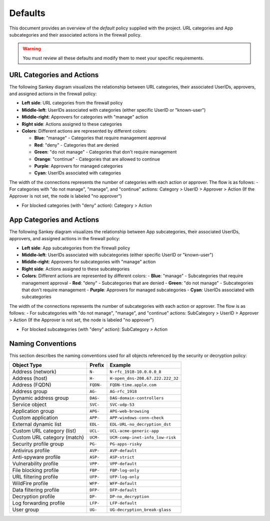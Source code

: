 .. _defaults:

Defaults
========

This document provides an overview of the `default` policy supplied with the project.
URL categories and App subcategories and their associated actions in the firewall policy.

.. warning::

   You must review all these defaults and modify them to meet your specific requirements.


URL Categories and Actions
--------------------------

The following Sankey diagram visualizes the relationship between URL categories, their associated UserIDs, approvers, and assigned actions in the firewall policy:

- **Left side**: URL categories from the firewall policy
- **Middle-left**: UserIDs associated with categories (either specific UserID or "known-user")
- **Middle-right**: Approvers for categories with "manage" action
- **Right side**: Actions assigned to these categories
- **Colors**: Different actions are represented by different colors:

  - **Blue**: "manage" - Categories that require management approval
  - **Red**: "deny" - Categories that are denied
  - **Green**: "do not manage" - Categories that don't require management
  - **Orange**: "continue" - Categories that are allowed to continue
  - **Purple**: Approvers for managed categories
  - **Cyan**: UserIDs associated with categories

The width of the connections represents the number of categories with each action or approver. The flow is as follows:
- For categories with "do not manage", "manage", and "continue" actions: Category > UserID > Approver > Action
(If the Approver is not set, the node is labeled "no approver")

- For blocked categories (with "deny" action): Category > Action

.. raw:: html

   <a href="javascript:void(0);" onclick="window.open('_static/url_categories_sankey.html', '_blank', 'width=1200,height=800');" style="float: right; margin-bottom: 10px;">Open in new window</a>

.. plotly::

   import plotly.graph_objects as go
   import csv
   import os
   from collections import defaultdict

   # Define colors for different actions and entities
   action_colors = {
       "manage": "rgba(31, 119, 180, 0.8)",  # Blue
       "deny": "rgba(214, 39, 40, 0.8)",     # Red
       "do not manage": "rgba(44, 160, 44, 0.8)",  # Green
       "continue": "rgba(255, 127, 14, 0.8)", # Orange
       "approver": "rgba(148, 103, 189, 0.8)",  # Purple for approvers
       "userid": "rgba(23, 190, 207, 0.8)"   # Cyan for UserIDs
   }

   # Path to the CSV file
   # Try different relative paths to find the CSV file
   possible_paths = [
       os.path.join(os.path.abspath('../..'), 'requirements', 'categories_url.csv'),
       os.path.join(os.path.abspath('.'), 'requirements', 'categories_url.csv'),
       os.path.join(os.path.abspath('..'), 'requirements', 'categories_url.csv'),
       'requirements/categories_url.csv',  # Direct relative path
   ]

   csv_file = None
   for path in possible_paths:
       if os.path.exists(path):
           csv_file = path
           break

   if csv_file is None:
       # If file not found, use a hardcoded sample for demonstration
       print("Warning: categories_url.csv file not found. Using sample data.")
       # Sample data structure for demonstration
       sample_data = [
           {"Category": "adult", "Action": "manage", "Approver": "human capital", "UserID": "UG-adult"},
           {"Category": "malware", "Action": "deny", "Approver": "", "UserID": ""},
           {"Category": "news", "Action": "do not manage", "Approver": "", "UserID": ""},
           {"Category": "questionable", "Action": "continue", "Approver": "", "UserID": ""}
       ]

   # Read the data
   categories = []
   unique_categories = set()
   actions = []
   unique_actions = set()
   approvers = []
   unique_approvers = set()
   userids = []
   unique_userids = set()
   action_counts = defaultdict(int)
   approver_counts = defaultdict(int)
   userid_counts = defaultdict(int)
   category_action_pairs = []
   action_approver_pairs = []
   category_userid_pairs = []
   userid_approver_pairs = []

   # For action-specific nodes
   action_specific_userids = []
   unique_action_specific_userids = set()
   action_specific_approvers = []
   unique_action_specific_approvers = set()

   if csv_file is not None:
       # Read from CSV file
       with open(csv_file, 'r') as f:
           reader = csv.DictReader(f)
           for row in reader:
               category = row['Category']
               action = row['Action']
               approver = row.get('Approver', '')  # Get approver if available
               userid = row.get('UserID', '')  # Get UserID if available

               # For non-managed categories (with "do not manage" action), set UserID to "known-user"
               if action == "do not manage" and not userid:
                   userid = "known-user"

               if category not in unique_categories:
                   categories.append(category)
                   unique_categories.add(category)

               if action not in unique_actions:
                   actions.append(action)
                   unique_actions.add(action)

               # Add approver if provided, or add "no approver" for non-deny actions if not already in the list
               if action != "deny":
                   if approver and approver not in unique_approvers:
                       approvers.append(approver)
                       unique_approvers.add(approver)
                   elif "no approver" not in unique_approvers:
                       approvers.append("no approver")
                       unique_approvers.add("no approver")

                   # Create action-specific approver nodes
                   action_specific_approver = f"{approver or 'no approver'}"
                   action_specific_approver_key = f"{approver or 'no approver'}_{action}"
                   if action_specific_approver_key not in unique_action_specific_approvers:
                       action_specific_approvers.append((action_specific_approver, action))
                       unique_action_specific_approvers.add(action_specific_approver_key)

               # Add UserID if not already in the list
               if userid and userid not in unique_userids:
                   userids.append(userid)
                   unique_userids.add(userid)

               # Create action-specific UserID nodes for non-deny actions
               if action != "deny" and userid:
                   action_specific_userid = f"{userid}"
                   action_specific_userid_key = f"{userid}_{action}"
                   if action_specific_userid_key not in unique_action_specific_userids:
                       action_specific_userids.append((action_specific_userid, action))
                       unique_action_specific_userids.add(action_specific_userid_key)

               action_counts[action] += 1
               category_action_pairs.append((category, action))

               # Create category-userid pairs
               if userid:
                   userid_counts[userid] += 1
                   category_userid_pairs.append((category, userid, action))  # Added action to the tuple

               # Create userid-approver pairs for "manage" actions
               if action == "manage" and approver and userid:
                   userid_approver_pairs.append((userid, approver, action))  # Added action to the tuple

               # Create action-approver pairs for "manage" actions
               if action == "manage" and approver:
                   approver_counts[approver] += 1
                   action_approver_pairs.append((action, approver))
   else:
       # Use sample data
       for row in sample_data:
           category = row['Category']
           action = row['Action']
           approver = row.get('Approver', '')  # Get approver if available
           userid = row.get('UserID', '')  # Get UserID if available

           # For non-managed categories (with "do not manage" action), set UserID to "known-user"
           if action == "do not manage" and not userid:
               userid = "known-user"

           if category not in unique_categories:
               categories.append(category)
               unique_categories.add(category)

           if action not in unique_actions:
               actions.append(action)
               unique_actions.add(action)

           # Only add approver if action is "manage" and approver is not empty
           if action == "manage" and approver and approver not in unique_approvers:
               approvers.append(approver)
               unique_approvers.add(approver)

               # Create action-specific approver nodes
               action_specific_approver = f"{approver}"
               action_specific_approver_key = f"{approver}_{action}"
               if action_specific_approver_key not in unique_action_specific_approvers:
                   action_specific_approvers.append((action_specific_approver, action))
                   unique_action_specific_approvers.add(action_specific_approver_key)
           elif action != "deny" and "no approver" not in unique_approvers:
               approvers.append("no approver")
               unique_approvers.add("no approver")

               # Create action-specific approver nodes
               action_specific_approver = f"no approver [{action}]"
               if action_specific_approver not in unique_action_specific_approvers:
                   action_specific_approvers.append(action_specific_approver)
                   unique_action_specific_approvers.add(action_specific_approver)

           # Add UserID if not already in the list
           if userid and userid not in unique_userids:
               userids.append(userid)
               unique_userids.add(userid)

           # Create action-specific UserID nodes for non-deny actions
           if action != "deny" and userid:
               action_specific_userid = f"{userid}"
               action_specific_userid_key = f"{userid}_{action}"
               if action_specific_userid_key not in unique_action_specific_userids:
                   action_specific_userids.append((action_specific_userid, action))
                   unique_action_specific_userids.add(action_specific_userid_key)

           action_counts[action] += 1
           category_action_pairs.append((category, action))

           # Create category-userid pairs
           if userid:
               userid_counts[userid] += 1
               category_userid_pairs.append((category, userid, action))  # Added action to the tuple

           # Create userid-approver pairs for "manage" actions
           if action == "manage" and approver and userid:
               userid_approver_pairs.append((userid, approver, action))  # Added action to the tuple

           # Create action-approver pairs for "manage" actions
           if action == "manage" and approver:
               approver_counts[approver] += 1
               action_approver_pairs.append((action, approver))

   # Create node labels and colors
   # Extract just the userid from the tuples in action_specific_userids
   userid_labels = [userid for userid, _ in action_specific_userids]
   # Extract just the approver from the tuples in action_specific_approvers
   # Handle both tuple and string formats in action_specific_approvers
   approver_labels = []
   for approver_item in action_specific_approvers:
       if isinstance(approver_item, tuple):
           approver, _ = approver_item
           approver_labels.append(approver)
       else:
           # For string format, extract approver without the action part
           if "[" in approver_item:
               approver, _ = approver_item.rsplit(" [", 1)
               approver_labels.append(approver)
           else:
               approver_labels.append(approver_item)
   node_labels = categories + userid_labels + actions + approver_labels
   node_colors = []

   # Assign colors to nodes (categories are gray, userids are cyan, actions have specific colors, approvers are purple)
   for i in range(len(node_labels)):
       if i < len(categories):
           node_colors.append("rgba(128, 128, 128, 0.8)")  # Gray for categories
       elif i < len(categories) + len(action_specific_userids):
           node_colors.append(action_colors.get("userid", "rgba(23, 190, 207, 0.8)"))  # Cyan for UserIDs
       elif i < len(categories) + len(action_specific_userids) + len(actions):
           action = node_labels[i]
           node_colors.append(action_colors.get(action, "rgba(128, 128, 128, 0.8)"))
       else:
           node_colors.append("rgba(148, 103, 189, 0.8)")  # Purple for approvers

   # Create source, target, and value arrays for links
   sources = []
   targets = []
   values = []
   link_colors = []

   # Create category-userid-approver-action mappings
   category_userid_map = {}
   userid_approver_map = {}
   category_action_map = {}

   # Map categories to userids and actions
   for category, userid, action in category_userid_pairs:
       category_userid_map[(category, action)] = userid
       category_action_map[category] = action

   # Map userids to approvers for "manage" actions
   for userid, approver, action in userid_approver_pairs:
       userid_approver_map[(userid, action)] = approver

   # Create links from categories to userids or directly to actions for "deny" categories
   for category in categories:
       category_idx = categories.index(category)

       # Find the action for this category
       action = None
       for cat, act in category_action_pairs:
           if cat == category:
               action = act
               break

       if action == "deny":
           # For blocked categories, link directly to action
           action_idx = actions.index(action) + len(categories) + len(action_specific_userids)
           sources.append(category_idx)
           targets.append(action_idx)
           values.append(1)  # Each link has a value of 1
           link_colors.append(action_colors.get(action, "rgba(128, 128, 128, 0.5)"))
       else:
           # For other categories, link to action-specific userid
           userid = category_userid_map.get((category, action), "known-user")  # Default to "known-user" if not found
           action_specific_userid_key = f"{userid}_{action}"
           # Find the index of the tuple with this userid and action
           userid_idx = -1
           for i, (uid, act) in enumerate(action_specific_userids):
               if uid == userid and act == action:
                   userid_idx = i
                   break
           if userid_idx == -1:
               print(f"Warning: Could not find action-specific userid for {userid} and {action}")
           userid_idx = userid_idx + len(categories)

           sources.append(category_idx)
           targets.append(userid_idx)
           values.append(1)  # Each link has a value of 1
           link_colors.append(action_colors.get("userid", "rgba(23, 190, 207, 0.5)"))  # Cyan for UserID links

   # Create links from action-specific userids to action-specific approvers
   for i, (userid, action) in enumerate(action_specific_userids):
       userid_idx = i + len(categories)

       # Count categories for this userid and action
       count = 0
       for category, uid, act in category_userid_pairs:
           if uid == userid and act == action:
               count += 1

       # Determine approver for this userid and action
       if action == "manage" and (userid, action) in userid_approver_map:
           approver = userid_approver_map[(userid, action)]
       else:
           approver = "no approver"

       # Find the index of the approver with this action
       approver_idx = -1
       for j, approver_item in enumerate(action_specific_approvers):
           # Handle both tuple and string formats
           if isinstance(approver_item, tuple):
               appr, act = approver_item
               if appr == approver and act == action:
                   approver_idx = j
                   break
           else:
               # For string format, extract approver and action
               if f"{approver} [{action}]" == approver_item or f"no approver [{action}]" == approver_item:
                   approver_idx = j
                   break
       if approver_idx == -1:
           print(f"Warning: Could not find action-specific approver for {approver} and {action}")
       approver_idx = approver_idx + len(categories) + len(action_specific_userids) + len(actions)

       sources.append(userid_idx)
       targets.append(approver_idx)
       values.append(count)  # Value based on count of categories with this action
       link_colors.append("rgba(148, 103, 189, 0.5)")  # Purple for approver links

   # Create links from action-specific approvers to actions
   # Each action-specific approver is already associated with a specific action
   for i, approver_item in enumerate(action_specific_approvers):
       approver_idx = i + len(categories) + len(action_specific_userids) + len(actions)

       # Handle both tuple and string formats
       if isinstance(approver_item, tuple):
           approver, action = approver_item
       else:
           # For string format, extract approver and action
           if "[" in approver_item:
               approver, action_part = approver_item.rsplit(" [", 1)
               action = action_part.rstrip("]")
           else:
               # Default values if format is unexpected
               approver = approver_item
               action = "unknown"

       # Count categories for this approver and action
       count = 0
       for category, uid, act in category_userid_pairs:
           if act == action and act != "deny":  # Skip deny actions
               # Find the approver for this category and action
               if act == "manage" and (uid, act) in userid_approver_map and userid_approver_map[(uid, act)] == approver:
                   count += 1
               elif approver == "no approver" and (act != "manage" or (uid, act) not in userid_approver_map):
                   count += 1

       # Create link to the action
       action_idx = actions.index(action) + len(categories) + len(action_specific_userids)
       sources.append(approver_idx)
       targets.append(action_idx)
       values.append(count)
       link_colors.append(action_colors.get(action, "rgba(128, 128, 128, 0.5)"))

   # Create the Sankey diagram
   fig = go.Figure(data=[go.Sankey(
       node=dict(
           pad=5,             # Minimal padding to save space
           thickness=10,      # Reduced thickness further
           line=dict(color="black", width=0.5),
           label=node_labels,
           color=node_colors
       ),
       link=dict(
           source=sources,
           target=targets,
           value=values,
           color=link_colors
       ),
       arrangement="snap"     # More compact arrangement
   )])

   # Update layout
   fig.update_layout(
       title_text="URL Categories and Their Actions",
       font_size=8,           # Smaller font size
       height=2000,           # Increase height to accommodate all categories
       width=600,             # Further reduced width to fit the page better
       margin=dict(l=5, r=5, t=30, b=5),  # Minimal margins
       autosize=True,         # Allow the figure to be responsive
       paper_bgcolor='rgba(0,0,0,0)',  # Transparent background
       plot_bgcolor='rgba(0,0,0,0)'    # Transparent plot area
   )

   # Save the figure as an HTML file for the "Open in new window" link
   try:
       import os
       # Save directly to the _static directory that Sphinx will use
       image_dir = '_static'
       if not os.path.exists(image_dir):
           os.makedirs(image_dir)
       fig.write_html(os.path.join(image_dir, 'url_categories_sankey.html'), 
                     include_plotlyjs='cdn',
                     full_html=True,
                     config={'responsive': True})
   except Exception as e:
       print(f"Warning: Could not save HTML: {e}")

   fig



App Categories and Actions
--------------------------

The following Sankey diagram visualizes the relationship between App subcategories, their associated UserIDs, approvers, and assigned actions in the firewall policy:

- **Left side**: App subcategories from the firewall policy
- **Middle-left**: UserIDs associated with subcategories (either specific UserID or "known-user")
- **Middle-right**: Approvers for subcategories with "manage" action
- **Right side**: Actions assigned to these subcategories
- **Colors**: Different actions are represented by different colors:
  - **Blue**: "manage" - Subcategories that require management approval
  - **Red**: "deny" - Subcategories that are denied
  - **Green**: "do not manage" - Subcategories that don't require management
  - **Purple**: Approvers for managed subcategories
  - **Cyan**: UserIDs associated with subcategories

The width of the connections represents the number of subcategories with each action or approver. The flow is as follows:
- For subcategories with "do not manage", "manage", and "continue" actions: SubCategory > UserID > Approver > Action
(If the Approver is not set, the node is labeled "no approver")

- For blocked subcategories (with "deny" action): SubCategory > Action

.. raw:: html

   <a href="javascript:void(0);" onclick="window.open('_static/app_categories_sankey.html', '_blank', 'width=1200,height=800');" style="float: right; margin-bottom: 10px;">Open in new window</a>

.. plotly::

   import plotly.graph_objects as go
   import csv
   import os
   from collections import defaultdict

   # Define colors for different actions and entities
   action_colors = {
       "manage": "rgba(31, 119, 180, 0.8)",  # Blue
       "deny": "rgba(214, 39, 40, 0.8)",     # Red
       "do not manage": "rgba(44, 160, 44, 0.8)",  # Green
       "continue": "rgba(255, 127, 14, 0.8)", # Orange
       "approver": "rgba(148, 103, 189, 0.8)",  # Purple for approvers
       "userid": "rgba(23, 190, 207, 0.8)"   # Cyan for UserIDs
   }

   # Path to the CSV file
   # Try different relative paths to find the CSV file
   possible_paths = [
       os.path.join(os.path.abspath('../..'), 'requirements', 'categories_app.csv'),
       os.path.join(os.path.abspath('.'), 'requirements', 'categories_app.csv'),
       os.path.join(os.path.abspath('..'), 'requirements', 'categories_app.csv'),
       'requirements/categories_app.csv',  # Direct relative path
   ]

   csv_file = None
   for path in possible_paths:
       if os.path.exists(path):
           csv_file = path
           break

   if csv_file is None:
       # If file not found, use a hardcoded sample for demonstration
       print("Warning: categories_app.csv file not found. Using sample data.")
       # Sample data structure for demonstration
       sample_data = [
           {"SubCategory": "email", "Action": "manage", "Approver": "compliance", "UserID": "UG-email"},
           {"SubCategory": "database", "Action": "deny", "Approver": "", "UserID": ""},
           {"SubCategory": "analytics", "Action": "do not manage", "Approver": "", "UserID": ""}
       ]

   # Read the data
   subcategories = []
   unique_subcategories = set()
   actions = []
   unique_actions = set()
   approvers = []
   unique_approvers = set()
   userids = []
   unique_userids = set()
   action_counts = defaultdict(int)
   approver_counts = defaultdict(int)
   userid_counts = defaultdict(int)
   subcategory_action_pairs = []
   action_approver_pairs = []
   subcategory_userid_pairs = []
   userid_approver_pairs = []

   # For action-specific nodes
   action_specific_userids = []
   unique_action_specific_userids = set()
   action_specific_approvers = []
   unique_action_specific_approvers = set()

   if csv_file is not None:
       # Read from CSV file
       with open(csv_file, 'r') as f:
           reader = csv.DictReader(f)
           for row in reader:
               subcategory = row['SubCategory']
               action = row['Action']
               approver = row.get('Approver', '')  # Get approver if available
               userid = row.get('UserID', '')  # Get UserID if available

               # For non-managed categories (with "do not manage" action), set UserID to "known-user"
               if action == "do not manage" and not userid:
                   userid = "known-user"

               if subcategory not in unique_subcategories:
                   subcategories.append(subcategory)
                   unique_subcategories.add(subcategory)

               if action not in unique_actions:
                   actions.append(action)
                   unique_actions.add(action)

               # Add approver if provided, or add "no approver" for non-deny actions if not already in the list
               if action != "deny":
                   if approver and approver not in unique_approvers:
                       approvers.append(approver)
                       unique_approvers.add(approver)
                   elif "no approver" not in unique_approvers:
                       approvers.append("no approver")
                       unique_approvers.add("no approver")

                   # Create action-specific approver nodes
                   action_specific_approver = f"{approver or 'no approver'} [{action}]"
                   if action_specific_approver not in unique_action_specific_approvers:
                       action_specific_approvers.append(action_specific_approver)
                       unique_action_specific_approvers.add(action_specific_approver)

               # Add UserID if not already in the list
               if userid and userid not in unique_userids:
                   userids.append(userid)
                   unique_userids.add(userid)

               # Create action-specific UserID nodes for non-deny actions
               if action != "deny" and userid:
                   action_specific_userid = f"{userid}"
                   action_specific_userid_key = f"{userid}_{action}"
                   if action_specific_userid_key not in unique_action_specific_userids:
                       action_specific_userids.append((action_specific_userid, action))
                       unique_action_specific_userids.add(action_specific_userid_key)

               action_counts[action] += 1
               subcategory_action_pairs.append((subcategory, action))

               # Create subcategory-userid pairs
               if userid:
                   userid_counts[userid] += 1
                   subcategory_userid_pairs.append((subcategory, userid, action))  # Added action to the tuple

               # Create userid-approver pairs for "manage" actions
               if action == "manage" and approver and userid:
                   userid_approver_pairs.append((userid, approver, action))  # Added action to the tuple

               # Create action-approver pairs for "manage" actions
               if action == "manage" and approver:
                   approver_counts[approver] += 1
                   action_approver_pairs.append((action, approver))
   else:
       # Use sample data
       for row in sample_data:
           subcategory = row['SubCategory']
           action = row['Action']
           approver = row.get('Approver', '')  # Get approver if available
           userid = row.get('UserID', '')  # Get UserID if available

           # For non-managed categories (with "do not manage" action), set UserID to "known-user"
           if action == "do not manage" and not userid:
               userid = "known-user"

           if subcategory not in unique_subcategories:
               subcategories.append(subcategory)
               unique_subcategories.add(subcategory)

           if action not in unique_actions:
               actions.append(action)
               unique_actions.add(action)

           # Only add approver if action is "manage" and approver is not empty
           if action == "manage" and approver and approver not in unique_approvers:
               approvers.append(approver)
               unique_approvers.add(approver)

               # Create action-specific approver nodes
               action_specific_approver = f"{approver}"
               action_specific_approver_key = f"{approver}_{action}"
               if action_specific_approver_key not in unique_action_specific_approvers:
                   action_specific_approvers.append((action_specific_approver, action))
                   unique_action_specific_approvers.add(action_specific_approver_key)
           elif action != "deny" and "no approver" not in unique_approvers:
               approvers.append("no approver")
               unique_approvers.add("no approver")

               # Create action-specific approver nodes
               action_specific_approver = f"no approver [{action}]"
               if action_specific_approver not in unique_action_specific_approvers:
                   action_specific_approvers.append(action_specific_approver)
                   unique_action_specific_approvers.add(action_specific_approver)

           # Add UserID if not already in the list
           if userid and userid not in unique_userids:
               userids.append(userid)
               unique_userids.add(userid)

           # Create action-specific UserID nodes for non-deny actions
           if action != "deny" and userid:
               action_specific_userid = f"{userid}"
               action_specific_userid_key = f"{userid}_{action}"
               if action_specific_userid_key not in unique_action_specific_userids:
                   action_specific_userids.append((action_specific_userid, action))
                   unique_action_specific_userids.add(action_specific_userid_key)

           action_counts[action] += 1
           subcategory_action_pairs.append((subcategory, action))

           # Create subcategory-userid pairs
           if userid:
               userid_counts[userid] += 1
               subcategory_userid_pairs.append((subcategory, userid, action))  # Added action to the tuple

           # Create userid-approver pairs for "manage" actions
           if action == "manage" and approver and userid:
               userid_approver_pairs.append((userid, approver, action))  # Added action to the tuple

           # Create action-approver pairs for "manage" actions
           if action == "manage" and approver:
               approver_counts[approver] += 1
               action_approver_pairs.append((action, approver))

   # Create node labels and colors
   # Extract just the userid from the tuples in action_specific_userids
   userid_labels = [userid for userid, _ in action_specific_userids]
   # Extract just the approver from the tuples in action_specific_approvers
   # Handle both tuple and string formats in action_specific_approvers
   approver_labels = []
   for approver_item in action_specific_approvers:
       if isinstance(approver_item, tuple):
           approver, _ = approver_item
           approver_labels.append(approver)
       else:
           # For string format, extract approver without the action part
           if "[" in approver_item:
               approver, _ = approver_item.rsplit(" [", 1)
               approver_labels.append(approver)
           else:
               approver_labels.append(approver_item)
   node_labels = subcategories + userid_labels + actions + approver_labels
   node_colors = []

   # Assign colors to nodes (subcategories are gray, userids are cyan, actions have specific colors, approvers are purple)
   for i in range(len(node_labels)):
       if i < len(subcategories):
           node_colors.append("rgba(128, 128, 128, 0.8)")  # Gray for subcategories
       elif i < len(subcategories) + len(action_specific_userids):
           node_colors.append(action_colors.get("userid", "rgba(23, 190, 207, 0.8)"))  # Cyan for UserIDs
       elif i < len(subcategories) + len(action_specific_userids) + len(actions):
           action = node_labels[i]
           node_colors.append(action_colors.get(action, "rgba(128, 128, 128, 0.8)"))
       else:
           node_colors.append("rgba(148, 103, 189, 0.8)")  # Purple for approvers

   # Create source, target, and value arrays for links
   sources = []
   targets = []
   values = []
   link_colors = []

   # Create subcategory-userid-approver-action mappings
   subcategory_userid_map = {}
   userid_approver_map = {}
   subcategory_action_map = {}

   # Map subcategories to userids and actions
   for subcategory, userid, action in subcategory_userid_pairs:
       subcategory_userid_map[(subcategory, action)] = userid
       subcategory_action_map[subcategory] = action

   # Map userids to approvers for "manage" actions
   for userid, approver, action in userid_approver_pairs:
       userid_approver_map[(userid, action)] = approver

   # Create links from subcategories to userids or directly to actions for "deny" subcategories
   for subcategory in subcategories:
       subcategory_idx = subcategories.index(subcategory)

       # Find the action for this subcategory
       action = None
       for subcat, act in subcategory_action_pairs:
           if subcat == subcategory:
               action = act
               break

       if action == "deny":
           # For blocked subcategories, link directly to action
           action_idx = actions.index(action) + len(subcategories) + len(action_specific_userids)
           sources.append(subcategory_idx)
           targets.append(action_idx)
           values.append(1)  # Each link has a value of 1
           link_colors.append(action_colors.get(action, "rgba(128, 128, 128, 0.5)"))
       else:
           # For other subcategories, link to action-specific userid
           userid = subcategory_userid_map.get((subcategory, action), "known-user")  # Default to "known-user" if not found
           action_specific_userid_key = f"{userid}_{action}"
           # Find the index of the tuple with this userid and action
           userid_idx = -1
           for i, (uid, act) in enumerate(action_specific_userids):
               if uid == userid and act == action:
                   userid_idx = i
                   break
           if userid_idx == -1:
               print(f"Warning: Could not find action-specific userid for {userid} and {action}")
           userid_idx = userid_idx + len(subcategories)

           sources.append(subcategory_idx)
           targets.append(userid_idx)
           values.append(1)  # Each link has a value of 1
           link_colors.append(action_colors.get("userid", "rgba(23, 190, 207, 0.5)"))  # Cyan for UserID links

   # Create links from action-specific userids to action-specific approvers
   for i, (userid, action) in enumerate(action_specific_userids):
       userid_idx = i + len(subcategories)

       # Count subcategories for this userid and action
       count = 0
       for subcategory, uid, act in subcategory_userid_pairs:
           if uid == userid and act == action:
               count += 1

       # Determine approver for this userid and action
       if action == "manage" and (userid, action) in userid_approver_map:
           approver = userid_approver_map[(userid, action)]
       else:
           approver = "no approver"

       # Find the index of the approver with this action
       approver_idx = -1
       for j, approver_item in enumerate(action_specific_approvers):
           # Handle both tuple and string formats
           if isinstance(approver_item, tuple):
               appr, act = approver_item
               if appr == approver and act == action:
                   approver_idx = j
                   break
           else:
               # For string format, extract approver and action
               if f"{approver} [{action}]" == approver_item or f"no approver [{action}]" == approver_item:
                   approver_idx = j
                   break
       if approver_idx == -1:
           print(f"Warning: Could not find action-specific approver for {approver} and {action}")
       approver_idx = approver_idx + len(subcategories) + len(action_specific_userids) + len(actions)

       sources.append(userid_idx)
       targets.append(approver_idx)
       values.append(count)  # Value based on count of subcategories with this action
       link_colors.append("rgba(148, 103, 189, 0.5)")  # Purple for approver links

   # Create links from action-specific approvers to actions
   # Each action-specific approver is already associated with a specific action
   for i, approver_item in enumerate(action_specific_approvers):
       approver_idx = i + len(subcategories) + len(action_specific_userids) + len(actions)

       # Handle both tuple and string formats
       if isinstance(approver_item, tuple):
           approver, action = approver_item
       else:
           # For string format, extract approver and action
           if "[" in approver_item:
               approver, action_part = approver_item.rsplit(" [", 1)
               action = action_part.rstrip("]")
           else:
               # Default values if format is unexpected
               approver = approver_item
               action = "unknown"

       # Count subcategories for this approver and action
       count = 0
       for subcategory, uid, act in subcategory_userid_pairs:
           if act == action and act != "deny":  # Skip deny actions
               # Find the approver for this subcategory and action
               if act == "manage" and (uid, act) in userid_approver_map and userid_approver_map[(uid, act)] == approver:
                   count += 1
               elif approver == "no approver" and (act != "manage" or (uid, act) not in userid_approver_map):
                   count += 1

       # Create link to the action
       action_idx = actions.index(action) + len(subcategories) + len(action_specific_userids)
       sources.append(approver_idx)
       targets.append(action_idx)
       values.append(count)
       link_colors.append(action_colors.get(action, "rgba(128, 128, 128, 0.5)"))

   # Create the Sankey diagram
   fig = go.Figure(data=[go.Sankey(
       node=dict(
           pad=5,             # Minimal padding to save space
           thickness=10,      # Reduced thickness further
           line=dict(color="black", width=0.5),
           label=node_labels,
           color=node_colors
       ),
       link=dict(
           source=sources,
           target=targets,
           value=values,
           color=link_colors
       ),
       arrangement="freeform",  # Allow more flexible arrangement
       orientation="h"          # Horizontal orientation
   )])

   # Update layout
   fig.update_layout(
       title_text="App Subcategories and Their Actions",
       font_size=8,           # Smaller font size
       height=1200,           # Increased height to match graph size and eliminate canvas scrollbar
       width=600,             # Width matching the URL Categories diagram
       margin=dict(l=5, r=5, t=30, b=5),  # Minimal margins
       autosize=True,         # Allow the figure to be responsive
       paper_bgcolor='rgba(0,0,0,0)',  # Transparent background
       plot_bgcolor='rgba(0,0,0,0)',   # Transparent plot area
       xaxis=dict(scaleanchor="y", constrain="domain"),  # Maintain aspect ratio
       yaxis=dict(constrain="domain")  # Constrain to domain
   )

   # Save the figure as an HTML file for the "Open in new window" link
   try:
       import os
       # Save directly to the _static directory that Sphinx will use
       image_dir = '_static'
       if not os.path.exists(image_dir):
           os.makedirs(image_dir)
       fig.write_html(os.path.join(image_dir, 'app_categories_sankey.html'), 
                     include_plotlyjs='cdn',
                     full_html=True,
                     config={'responsive': True})
   except Exception as e:
       print(f"Warning: Could not save HTML: {e}")

   fig


Naming Conventions
------------------

This section describes the naming conventions used for all objects referenced by the security or decryption policy:

.. list-table::
   :header-rows: 1

   * - Object Type
     - Prefix
     - Example
   * - Address (network)
     - ``N-``
     - ``N-rfc_1918-10.0.0.0_8``
   * - Address (host)
     - ``H-``
     - ``H-open_dns-208.67.222.222_32``
   * - Address (FQDN)
     - ``FQDN-``
     - ``FQDN-time.apple.com``
   * - Address group
     - ``AG-``
     - ``AG-rfc_1918``
   * - Dynamic address group
     - ``DAG-``
     - ``DAG-domain-controllers``
   * - Service object
     - ``SVC-``
     - ``SVC-udp-53``
   * - Application group
     - ``APG-``
     - ``APG-web-browsing``
   * - Custom application
     - ``APP-``
     - ``APP-windows-conn-check``
   * - External dynamic list
     - ``EDL-``
     - ``EDL-URL-no_decryption_dst``
   * - Custom URL category (list)
     - ``UCL-``
     - ``UCL-acme-generic-app``
   * - Custom URL category (match)
     - ``UCM-``
     - ``UCM-comp-inet-info_low-risk``
   * - Security profile group
     - ``PG-``
     - ``PG-apps-risky``
   * - Antivirus profile
     - ``AVP-``
     - ``AVP-default``
   * - Anti-spyware profile
     - ``ASP-``
     - ``ASP-strict``
   * - Vulnerability profile
     - ``VPP-``
     - ``VPP-default``
   * - File blocking profile
     - ``FBP-``
     - ``FBP-log-only``
   * - URL filtering profile
     - ``UFP-``
     - ``UFP-log-only``
   * - WildFire profile
     - ``WFP-``
     - ``WFP-default``
   * - Data filtering profile
     - ``DFP-``
     - ``DFP-default``
   * - Decryption profile
     - ``DP-``
     - ``DP-no_decryption``
   * - Log forwarding profile
     - ``LFP-``
     - ``LFP-default``
   * - User group
     - ``UG-``
     - ``UG-decryption_break-glass``
